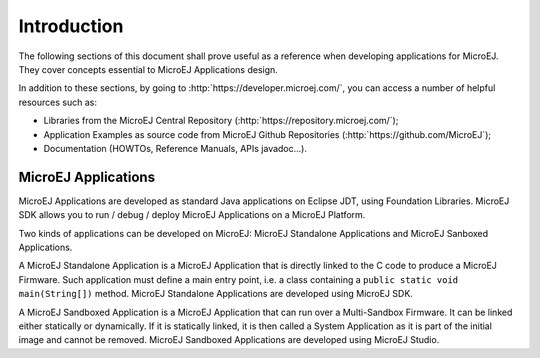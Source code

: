 .. _Standalone_vs_Sandboxed:

Introduction
============

The following sections of this document shall prove useful as a
reference when developing applications for MicroEJ. They cover concepts
essential to MicroEJ Applications design.

In addition to these sections, by going to
:http:`https://developer.microej.com/`, you can access a number of helpful
resources such as:

-  Libraries from the MicroEJ Central Repository
   (:http:`https://repository.microej.com/`);

-  Application Examples as source code from MicroEJ Github Repositories
   (:http:`https://github.com/MicroEJ`);

-  Documentation (HOWTOs, Reference Manuals, APIs javadoc...).


.. _concepts-microejapplications:

MicroEJ Applications
--------------------

MicroEJ Applications are developed as standard Java applications on
Eclipse JDT, using Foundation Libraries. MicroEJ SDK allows you to
run / debug / deploy MicroEJ Applications on a MicroEJ Platform.

Two kinds of applications can be developed on MicroEJ: MicroEJ
Standalone Applications and MicroEJ Sanboxed Applications.

A MicroEJ Standalone Application is a MicroEJ Application that is
directly linked to the C code to produce a MicroEJ Firmware. Such
application must define a main entry point, i.e. a class containing a
``public static void main(String[])`` method. MicroEJ Standalone
Applications are developed using MicroEJ SDK.

A MicroEJ Sandboxed Application is a MicroEJ Application that can run
over a Multi-Sandbox Firmware. It can be linked either statically or
dynamically. If it is statically linked, it is then called a System
Application as it is part of the initial image and cannot be removed.
MicroEJ Sandboxed Applications are developed using MicroEJ Studio.

..
   | Copyright 2008-2020, MicroEJ Corp. Content in this space is free 
   for read and redistribute. Except if otherwise stated, modification 
   is subject to MicroEJ Corp prior approval.
   | MicroEJ is a trademark of MicroEJ Corp. All other trademarks and 
   copyrights are the property of their respective owners.
